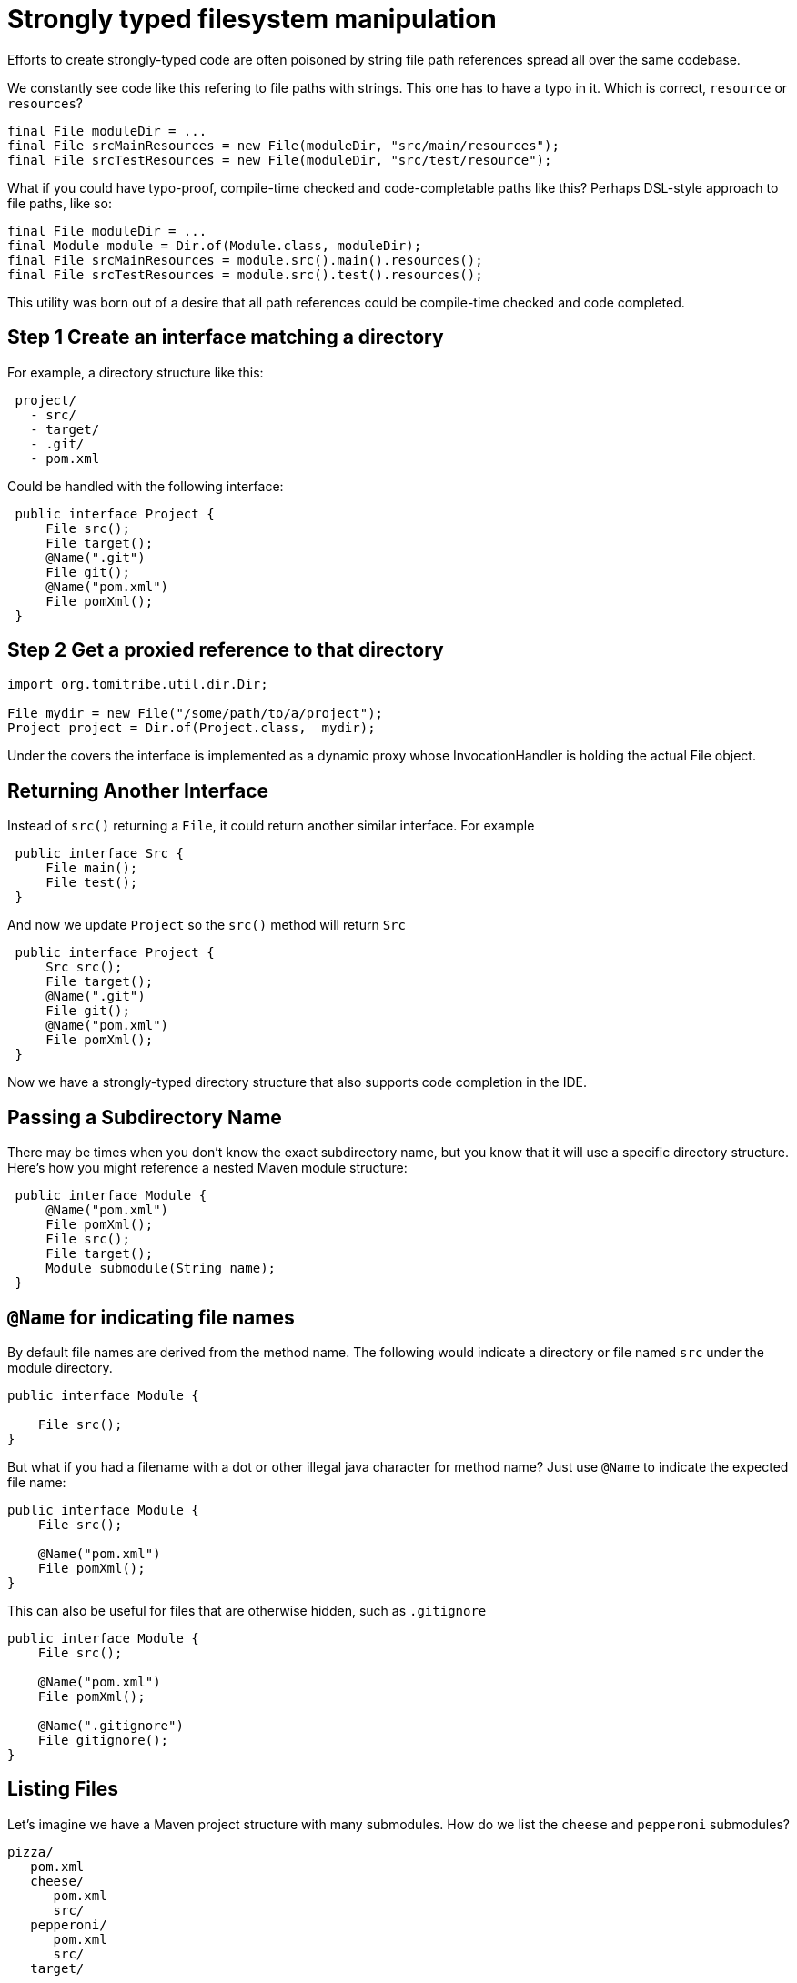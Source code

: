 = Strongly typed filesystem manipulation

Efforts to create strongly-typed code are often poisoned by string file path references spread all over the same codebase.

We constantly see code like this refering to file paths with strings.  This one has to have a typo in it.  Which is correct, `resource` or `resources`?

[source,java]
----
final File moduleDir = ...
final File srcMainResources = new File(moduleDir, "src/main/resources");
final File srcTestResources = new File(moduleDir, "src/test/resource");
----

What if you could have typo-proof, compile-time checked and code-completable paths like this?  Perhaps DSL-style approach to file paths, like so:

----
final File moduleDir = ...
final Module module = Dir.of(Module.class, moduleDir);
final File srcMainResources = module.src().main().resources();
final File srcTestResources = module.src().test().resources();
----

This utility was born out of a desire that all path references could be compile-time checked and code completed.

== Step 1 Create an interface matching a directory

For example, a directory structure like this:

[source,java]
----
 project/
   - src/
   - target/
   - .git/
   - pom.xml
----

Could be handled with the following interface:

[source,java]
----
 public interface Project {
     File src();
     File target();
     @Name(".git")
     File git();
     @Name("pom.xml")
     File pomXml();
 }
----

== Step 2 Get a proxied reference to that directory


[source,java]
----
import org.tomitribe.util.dir.Dir;

File mydir = new File("/some/path/to/a/project");
Project project = Dir.of(Project.class,  mydir);
----

Under the covers the interface is implemented as a dynamic proxy whose InvocationHandler is
 holding the actual File object.

== Returning Another Interface

Instead of `src()` returning a `File`, it could return another similar interface. For example

[source,java]
----
 public interface Src {
     File main();
     File test();
 } 
----

And now we update `Project` so the `src()` method will return `Src`

[source,java]
----
 public interface Project {
     Src src();
     File target();
     @Name(".git")
     File git();
     @Name("pom.xml")
     File pomXml();
 } 
----

Now we have a strongly-typed directory structure that also supports code completion in the IDE.

== Passing a Subdirectory Name

There may be times when you don't know the exact subdirectory name, but you know that it will use a specific
 directory structure.  Here's how you might reference a nested Maven module structure:

[source,java]
----
 public interface Module {
     @Name("pom.xml")
     File pomXml();
     File src();
     File target();
     Module submodule(String name);
 } 
----


== `@Name` for indicating file names

By default file names are derived from the method name.  The following would indicate a directory or file named `src` under the module directory.

[source,java]
----
public interface Module {

    File src();
}
----

But what if you had a filename with a dot or other illegal java character for method name?  Just use `@Name` to indicate the expected file name:

[source,java]
----
public interface Module {
    File src();

    @Name("pom.xml")
    File pomXml();
}
----

This can also be useful for files that are otherwise hidden, such as `.gitignore`


[source,java]
----
public interface Module {
    File src();

    @Name("pom.xml")
    File pomXml();
    
    @Name(".gitignore")
    File gitignore();
}
----

== Listing Files

Let's imagine we have a Maven project structure with many submodules.  How do we list the `cheese` and `pepperoni` submodules?

----
pizza/
   pom.xml
   cheese/
      pom.xml
      src/
   pepperoni/
      pom.xml
      src/
   target/
----

=== Array of `File`

The simplest way is to return an array of `java.io.File` such as:

[source,java]
----
public interface Project {
    File[] modules();
}
----

This is close, but we haven't given any way for unwanted directories such as `target` to be filtered out.

=== `@Filter` Array of `File`

To get just `File` instances that are directories and contain a `pom.xml` we can create a simple `FileFilter`, like so:

[source,java]
----
import java.io.FileFilter;

public static class HasPomXml implements FileFilter {
    @Override
    public boolean accept(final File pathname) {
        final File pom = new File(pathname, "pom.xml");
        return pom.exists();
    }
}
----

Then we can use it to filter out anything not accepted by our `HasPomXml` filter

[source,java]
----
import  org.tomitribe.util.dir.Filter;

public interface Project {

    @Filter(HasPomXml.class)
    File[] modules();
}
----

=== Array of `interface`

Of course, the main goal of the `Dir` utility is to elimnate `File` references where possible.  So let's put our `Module` interface back like so:

[source,java]
----
public interface Project {

    @Filter(HasPomXml.class)
    Module[] modules();
}
----

[source,java]
----
public interface Module {

    @Name("pom.xml")
    File pomXml();

    Src src();
}
----

=== `Stream` of an `interface`

Arrays are fine, but often it's far more fun to use `java.util.stream.Stream`

[source,java]
----
import java.util.stream.Stream;

public interface Project {
    @Filter(HasPomXml.class)
    Stream<Module> modules();
}
----

[source,java]
----
public interface Module {

    @Name("pom.xml")
    File pomXml();

    Src src();
}
----

=== `@Walk` to recursively `Stream` all matches

What if your Maven project structure is fairly deep and has modules inside modules?  By default, returning a `Stream` or array will only the matches immediately under the current directory, in our case the `Project` directory.

If we want to do a recursive walk by adding the `@Walk` annotation.

[source,java]
----
import java.util.stream.Stream;
import org.tomitribe.util.dir.Filter;
import org.tomitribe.util.dir.Walk;

public interface Project {
    @Walk
    @Filter(HasPomXml.class)
    Stream<Module> modules();
}
----

NOTE: The `@Walk` only works when returning a `java.util.stream.Stream`

=== `@Walk` to recursively `Stream` matches N levels deep

Under the covers `java.nio.file.Files.walk` is used to traverse, filter each matching file, and return it as a `Stream`.  If happen to know your modules are not more than say 2 or 3 directories deep, you can specify a `maxDepth` to speed up the walk.

[source,java]
----
import java.util.stream.Stream;
import org.tomitribe.util.dir.Filter;
import org.tomitribe.util.dir.Walk;

public interface Project {
    @Walk(maxDepth = 3)
    @Filter(HasPomXml.class)
    Stream<Module> modules();
}
----

== `@Mkdir` 

To force a directory to be created simply annotate it with `@Mkdir` as follows.  When the `target()` method is invoked a check will be done and the directory created lazily if it needed.

[source,java]
----
public interface Project {
    Src src();

    @Mkdir
    File target();

    @Name("pom.xml")
    File pomXml();
}
----

== `@Mkdirs`

The above `@Mkdir` instruction will still fail if the path leading up to `target` does not exist.  It's possible to create all parent directories via `@Mkdirs`

[source,java]
----
public interface Project {
    Src src();
}
----

[source,java]
----
public interface Src  {
    Section main();
    Section test();
}
----

[source,java]
----
public interface Section {
    @Mkdirs
    File java();

    @Mkdir
    File resources();
}
----

In this example if the path `src/main/java` would be created if we invoke code like this:

[source,java]
----
Project project = ...

final File srcMainJava = project.src().main().java();
----

Here we could safely write files into the `srcMainJava` reference as the directory and any parents would have been automatically created the moment `java()` was called.

NOTE: The path `src/test/java` would still not exist unless `project.src().test().java()` is also called.
